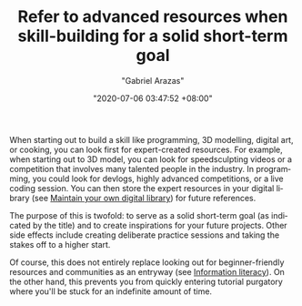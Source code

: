 #+TITLE: Refer to advanced resources when skill-building for a solid short-term goal
#+AUTHOR: "Gabriel Arazas"
#+EMAIL: "foo.dogsquared@gmail.com"
#+DATE: "2020-07-06 03:47:52 +08:00"
#+DATE_MODIFIED: "2020-09-09 05:09:40 +08:00"
#+LANGUAGE: en
#+OPTIONS: toc:t
#+PROPERTY: header-args  :exports both


When starting out to build a skill like programming, 3D modelling, digital art, or cooking, you can look first for expert-created resources.
For example, when starting out to 3D model, you can look for speedsculpting videos or a competition that involves many talented people in the industry.
In programming, you could look for devlogs, highly advanced competitions, or a live coding session.
You can then store the expert resources in your digital library (see [[file:2020-04-14-18-28-55.org][Maintain your own digital library]]) for future references.

The purpose of this is twofold: to serve as a solid short-term goal (as indicated by the title) and to create inspirations for your future projects.
Other side effects include creating deliberate practice sessions and taking the stakes off to a higher start.

Of course, this does not entirely replace looking out for beginner-friendly resources and communities as an entryway (see [[file:2020-07-01-23-19-07.org][Information literacy]]).
On the other hand, this prevents you from quickly entering tutorial purgatory where you'll be stuck for an indefinite amount of time.
